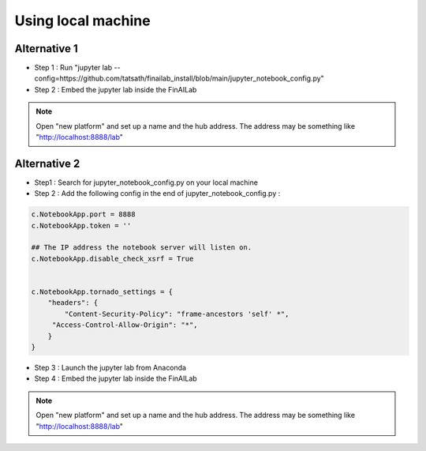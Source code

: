 .. _anaconda:

Using local machine
===============


Alternative 1
-----------------------------

-  Step 1 : Run "jupyter lab --config=https://github.com/tatsath/finailab_install/blob/main/jupyter_notebook_config.py"
-  Step 2 : Embed the jupyter lab inside the FinAILab

.. note::

  Open "new platform" and set up a name and the hub address. The address may be something like "http://localhost:8888/lab"



Alternative 2
-----------------------------

-  Step1 : Search for jupyter_notebook_config.py on your local machine

-  Step 2 : Add the following config in the end of jupyter_notebook_config.py :

.. code:: ipython3

    c.NotebookApp.port = 8888
    c.NotebookApp.token = ''

    ## The IP address the notebook server will listen on.
    c.NotebookApp.disable_check_xsrf = True


    c.NotebookApp.tornado_settings = {
        "headers": {
            "Content-Security-Policy": "frame-ancestors 'self' *",
    	 "Access-Control-Allow-Origin": "*",
        }
    }

-  Step 3 : Launch the jupyter lab from Anaconda
-  Step 4 : Embed the jupyter lab inside the FinAILab

.. note::

   Open "new platform" and set up a name and the hub address. The address may be something like "http://localhost:8888/lab"
